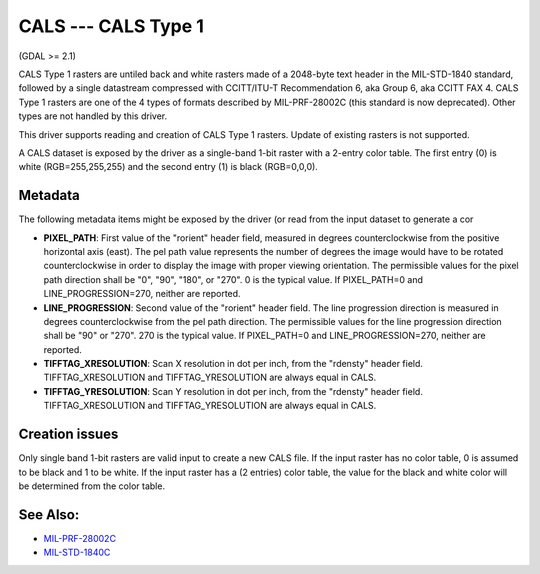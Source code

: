 .. _raster.cals:

CALS --- CALS Type 1
====================

(GDAL >= 2.1)

CALS Type 1 rasters are untiled back and white rasters made of a
2048-byte text header in the MIL-STD-1840 standard, followed by a single
datastream compressed with CCITT/ITU-T Recommendation 6, aka Group 6,
aka CCITT FAX 4. CALS Type 1 rasters are one of the 4 types of formats
described by MIL-PRF-28002C (this standard is now deprecated). Other
types are not handled by this driver.

This driver supports reading and creation of CALS Type 1 rasters. Update
of existing rasters is not supported.

A CALS dataset is exposed by the driver as a single-band 1-bit raster
with a 2-entry color table. The first entry (0) is white
(RGB=255,255,255) and the second entry (1) is black (RGB=0,0,0).

Metadata
--------

The following metadata items might be exposed by the driver (or read
from the input dataset to generate a cor

-  **PIXEL_PATH**: First value of the "rorient" header field, measured
   in degrees counterclockwise from the positive horizontal axis (east).
   The pel path value represents the number of degrees the image would
   have to be rotated counterclockwise in order to display the image
   with proper viewing orientation. The permissible values for the pixel
   path direction shall be "0", "90", "180", or "270". 0 is the typical
   value. If PIXEL_PATH=0 and LINE_PROGRESSION=270, neither are
   reported.
-  **LINE_PROGRESSION**: Second value of the "rorient" header field. The
   line progression direction is measured in degrees counterclockwise
   from the pel path direction. The permissible values for the line
   progression direction shall be "90" or "270". 270 is the typical
   value. If PIXEL_PATH=0 and LINE_PROGRESSION=270, neither are
   reported.
-  **TIFFTAG_XRESOLUTION**: Scan X resolution in dot per inch, from the
   "rdensty" header field. TIFFTAG_XRESOLUTION and TIFFTAG_YRESOLUTION
   are always equal in CALS.
-  **TIFFTAG_YRESOLUTION**: Scan Y resolution in dot per inch, from the
   "rdensty" header field. TIFFTAG_XRESOLUTION and TIFFTAG_YRESOLUTION
   are always equal in CALS.

Creation issues
---------------

Only single band 1-bit rasters are valid input to create a new CALS
file. If the input raster has no color table, 0 is assumed to be black
and 1 to be white. If the input raster has a (2 entries) color table,
the value for the black and white color will be determined from the
color table.

See Also:
---------

-  `MIL-PRF-28002C <http://everyspec.com/MIL-PRF/MIL-PRF-010000-29999/MIL-PRF-28002C_4830/>`__
-  `MIL-STD-1840C <http://everyspec.com/MIL-STD/MIL-STD-1800-1999/MIL-STD-1840C_4779/>`__
